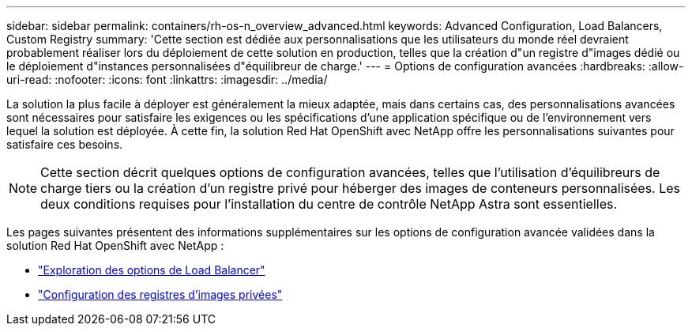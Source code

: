 ---
sidebar: sidebar 
permalink: containers/rh-os-n_overview_advanced.html 
keywords: Advanced Configuration, Load Balancers, Custom Registry 
summary: 'Cette section est dédiée aux personnalisations que les utilisateurs du monde réel devraient probablement réaliser lors du déploiement de cette solution en production, telles que la création d"un registre d"images dédié ou le déploiement d"instances personnalisées d"équilibreur de charge.' 
---
= Options de configuration avancées
:hardbreaks:
:allow-uri-read: 
:nofooter: 
:icons: font
:linkattrs: 
:imagesdir: ../media/


[role="lead"]
La solution la plus facile à déployer est généralement la mieux adaptée, mais dans certains cas, des personnalisations avancées sont nécessaires pour satisfaire les exigences ou les spécifications d'une application spécifique ou de l'environnement vers lequel la solution est déployée. À cette fin, la solution Red Hat OpenShift avec NetApp offre les personnalisations suivantes pour satisfaire ces besoins.


NOTE: Cette section décrit quelques options de configuration avancées, telles que l'utilisation d'équilibreurs de charge tiers ou la création d'un registre privé pour héberger des images de conteneurs personnalisées. Les deux conditions requises pour l'installation du centre de contrôle NetApp Astra sont essentielles.

Les pages suivantes présentent des informations supplémentaires sur les options de configuration avancée validées dans la solution Red Hat OpenShift avec NetApp :

* link:rh-os-n_load_balancers.html["Exploration des options de Load Balancer"]
* link:rh-os-n_private_registry.html["Configuration des registres d'images privées"]


